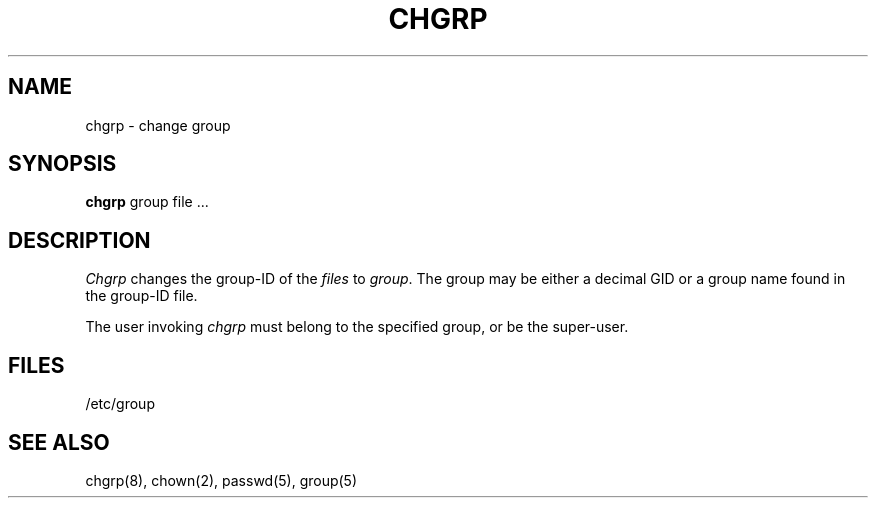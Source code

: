 .TH CHGRP 1 "17 March 1982"
.UC 4.1a Provisional
.SH NAME
chgrp \- change group
.SH SYNOPSIS
.B chgrp
group file ...
.SH DESCRIPTION
.I Chgrp
changes the group-ID of the
.I files
to
.IR group .
The group may be either a decimal GID or
a group name found in the group-ID file.
.PP
The user invoking \fIchgrp\fP must belong
to the specified group, or be the super-user.
.SH FILES
/etc/group
.SH "SEE ALSO"
chgrp(8), chown(2),
passwd(5), group(5)
